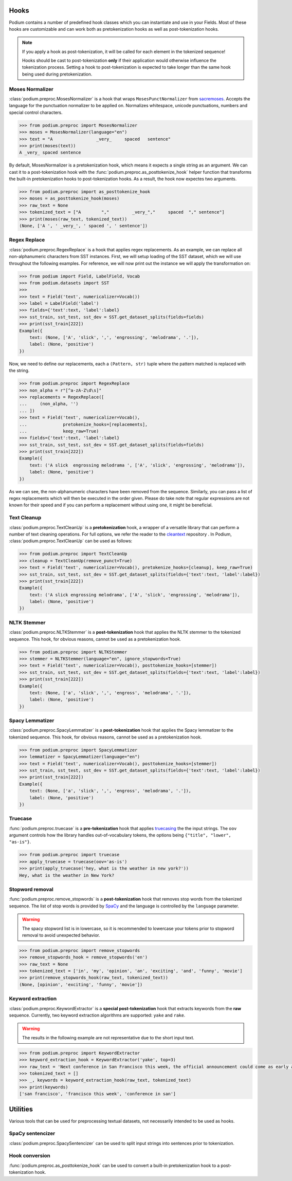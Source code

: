
.. _predefined-hooks:

Hooks
======

Podium contains a number of predefined hook classes which you can instantiate and use in your Fields. Most of these hooks are customizable and can work both as pretokenization hooks as well as post-tokenization hooks.

.. note::
   If you apply a hook as post-tokenization, it will be called for each element in the tokenized sequence!

   Hooks should be cast to post-tokenization **only** if their application would otherwise influence the tokenization process. Setting a hook to post-tokenization is expected to take longer than the same hook being used during pretokenization.


Moses Normalizer
-----------------

:class:`podium.preproc.MosesNormalizer` is a hook that wraps ``MosesPunctNormalizer`` from `sacremoses <https://github.com/alvations/sacremoses>`__. Accepts the language for the punctuation normalizer to be applied on. Normalizes whitespace, unicode punctuations, numbers and special control characters.

.. code-block:: python

   >>> from podium.preproc import MosesNormalizer
   >>> moses = MosesNormalizer(language="en")
   >>> text = "A                 _very_     spaced   sentence"
   >>> print(moses(text))
   A _very_ spaced sentence

By default, MosesNormalizer is a pretokenization hook, which means it expects a single string as an argument. We can cast it to a post-tokenization hook with the :func:`podium.preproc.as_posttokenize_hook` helper function that transforms the built-in pretokenization hooks to post-tokenization hooks. As a result, the hook now expectes two arguments.

.. code-block:: python

   >>> from podium.preproc import as_posttokenize_hook
   >>> moses = as_posttokenize_hook(moses)
   >>> raw_text = None
   >>> tokenized_text = ["A        ","         _very_","     spaced  "," sentence"]
   >>> print(moses(raw_text, tokenized_text))
   (None, ['A ', ' _very_', ' spaced ', ' sentence'])


Regex Replace
--------------

:class:`podium.preproc.RegexReplace` is a hook that applies regex replacements. As an example, we can replace all non-alphanumeric characters from SST instances. First, we will setup loading of the SST dataset, which we will use throughout the following examples. For reference, we will now print out the instance we will apply the transformation on:

.. code-block:: python

   >>> from podium import Field, LabelField, Vocab
   >>> from podium.datasets import SST
   >>> 
   >>> text = Field('text', numericalizer=Vocab())
   >>> label = LabelField('label')
   >>> fields={'text':text, 'label':label}
   >>> sst_train, sst_test, sst_dev = SST.get_dataset_splits(fields=fields)
   >>> print(sst_train[222])
   Example({
       text: (None, ['A', 'slick', ',', 'engrossing', 'melodrama', '.']),
       label: (None, 'positive')
   })

Now, we need to define our replacements, each a ``(Pattern, str)`` tuple where the pattern matched is replaced with the string.

.. code-block:: python

   >>> from podium.preproc import RegexReplace
   >>> non_alpha = r"[^a-zA-Z\d\s]"
   >>> replacements = RegexReplace([
   ...     (non_alpha, '')
   ... ])
   >>> text = Field('text', numericalizer=Vocab(),
   ...              pretokenize_hooks=[replacements],
   ...              keep_raw=True)
   >>> fields={'text':text, 'label':label}
   >>> sst_train, sst_test, sst_dev = SST.get_dataset_splits(fields=fields)
   >>> print(sst_train[222])
   Example({
       text: ('A slick  engrossing melodrama ', ['A', 'slick', 'engrossing', 'melodrama']),
       label: (None, 'positive')
   })

As we can see, the non-alphanumeric characters have been removed from the sequence. Similarly, you can pass a list of regex replacements which will then be executed in the order given. Please do take note that regular expressions are not known for their speed and if you can perform a replacement without using one, it might be beneficial.

Text Cleanup
-------------

:class:`podium.preproc.TextCleanUp` is a **pretokenization** hook, a wrapper of a versatile library that can perform a number of text cleaning operations. For full options, we refer the reader to the
`cleantext <https://github.com/jfilter/clean-text>`__ repository . In Podium, :class:`podium.preproc.TextCleanUp` can be used as follows:

.. code-block:: python

   >>> from podium.preproc import TextCleanUp
   >>> cleanup = TextCleanUp(remove_punct=True)
   >>> text = Field('text', numericalizer=Vocab(), pretokenize_hooks=[cleanup], keep_raw=True)
   >>> sst_train, sst_test, sst_dev = SST.get_dataset_splits(fields={'text':text, 'label':label})
   >>> print(sst_train[222])
   Example({
       text: ('A slick engrossing melodrama', ['A', 'slick', 'engrossing', 'melodrama']),
       label: (None, 'positive')
   })


NLTK Stemmer
------------

:class:`podium.preproc.NLTKStemmer` is a **post-tokenization** hook that applies the NLTK stemmer to the tokenized sequence. This hook, for obvious reasons, cannot be used as a pretokenization hook.

.. code-block:: python

   >>> from podium.preproc import NLTKStemmer
   >>> stemmer = NLTKStemmer(language="en", ignore_stopwords=True)
   >>> text = Field('text', numericalizer=Vocab(), posttokenize_hooks=[stemmer])
   >>> sst_train, sst_test, sst_dev = SST.get_dataset_splits(fields={'text':text, 'label':label})
   >>> print(sst_train[222])
   Example({
       text: (None, ['a', 'slick', ',', 'engross', 'melodrama', '.']),
       label: (None, 'positive')
   })

Spacy Lemmatizer
----------------

:class:`podium.preproc.SpacyLemmatizer` is a **post-tokenization** hook that applies the Spacy lemmatizer to the tokenized sequence. This hook, for obvious reasons, cannot be used as a pretokenization hook.

.. code-block:: python

   >>> from podium.preproc import SpacyLemmatizer
   >>> lemmatizer = SpacyLemmatizer(language="en")
   >>> text = Field('text', numericalizer=Vocab(), posttokenize_hooks=[stemmer])
   >>> sst_train, sst_test, sst_dev = SST.get_dataset_splits(fields={'text':text, 'label':label})
   >>> print(sst_train[222])
   Example({
       text: (None, ['a', 'slick', ',', 'engross', 'melodrama', '.']),
       label: (None, 'positive')
   })

Truecase
--------

:func:`podium.preproc.truecase` is a **pre-tokenization** hook that applies `truecasing <https://github.com/daltonfury42/truecase>`__ the the input strings. The ``oov`` argument controls how the library handles out-of-vocabulary tokens, the options being ``{"title", "lower", "as-is"}``.

.. code-block:: python

   >>> from podium.preproc import truecase
   >>> apply_truecase = truecase(oov='as-is')
   >>> print(apply_truecase('hey, what is the weather in new york?'))
   Hey, what is the weather in New York?

Stopword removal
-----------------

:func:`podium.preproc.remove_stopwords` is a **post-tokenization** hook that removes stop words from the tokenized sequence. The list of stop words is provided by `SpaCy <https://spacy.io/>`__ and the language is controlled by the ``language`` parameter.

.. warning::
   The spacy stopword list is in lowercase, so it is recommended to lowercase your tokens prior to stopword removal to avoid unexpected behavior.

.. code-block:: python

   >>> from podium.preproc import remove_stopwords
   >>> remove_stopwords_hook = remove_stopwords('en')
   >>> raw_text = None
   >>> tokenized_text = ['in', 'my', 'opinion', 'an', 'exciting', 'and', 'funny', 'movie']
   >>> print(remove_stopwords_hook(raw_text, tokenized_text))
   (None, [opinion', 'exciting', 'funny', 'movie'])

Keyword extraction
------------------

:class:`podium.preproc.KeywordExtractor` is a **special post-tokenization** hook that extracts keywords from the **raw** sequence. Currently, two keyword extraction algorithms are supported: ``yake`` and ``rake``.

.. warning::
   The results in the following example are not representative due to the short input text.

.. code-block:: python

   >>> from podium.preproc import KeywordExtractor
   >>> keyword_extraction_hook = KeywordExtractor('yake', top=3)
   >>> raw_text = 'Next conference in San Francisco this week, the official announcement could come as early as tomorrow.'
   >>> tokenized_text = []
   >>> _, keywords = keyword_extraction_hook(raw_text, tokenized_text)
   >>> print(keywords)
   ['san francisco', 'francisco this week', 'conference in san']


Utilities
=========

Various tools that can be used for preprocessing textual datasets, not necessarily intended to be used as hooks.

SpaCy sentencizer
----------------------

:class:`podium.preproc.SpacySentencizer` can be used to split input strings into sentences prior to tokenization.

Hook conversion
---------------

:func:`podium.preproc.as_posttokenize_hook` can be used to convert a built-in pretokenization hook to a post-tokenization hook.
